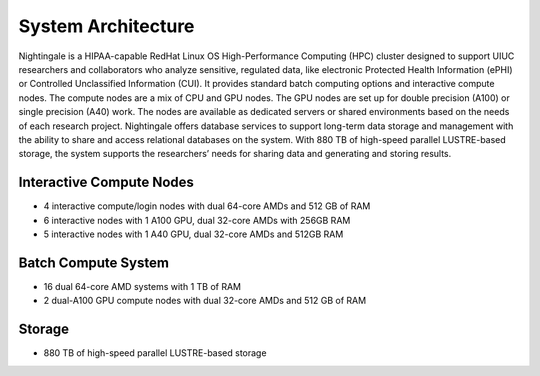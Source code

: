 =====================
System Architecture
=====================

Nightingale is a HIPAA-capable RedHat Linux OS High-Performance Computing (HPC) cluster 
designed to support UIUC researchers and collaborators who analyze 
sensitive, regulated data, like electronic Protected Health Information
(ePHI) or Controlled Unclassified Information (CUI). 
It provides standard batch computing options and interactive
compute nodes. The compute nodes are a mix of CPU and GPU nodes. The GPU nodes are  
set up for double precision (A100) or single precision (A40) work.
The nodes are available as dedicated servers or shared
environments based on the needs of each research project. Nightingale
offers database services to support long-term data storage and
management with the ability to share and access relational databases on
the system. With 880 TB of high-speed parallel LUSTRE-based storage, the
system supports the researchers’ needs for sharing data and generating and storing results.

Interactive Compute Nodes
~~~~~~~~~~~~~~~~~~~~~~~~~~~~

-  4 interactive compute/login nodes with dual 64-core AMDs and 512 GB
   of RAM
-  6 interactive nodes with 1 A100 GPU, dual 32-core AMDs with 256GB RAM
-  5 interactive nodes with 1 A40 GPU, dual 32-core AMDs and 512GB RAM

Batch Compute System
~~~~~~~~~~~~~~~~~~~~~~~~

-  16 dual 64-core AMD systems with 1 TB of RAM
-  2 dual-A100 GPU compute nodes with dual 32-core AMDs and 512 GB of RAM

Storage
~~~~~~~~~~~~~~~~~~~~~~~~

-  880 TB of high-speed parallel LUSTRE-based storage
